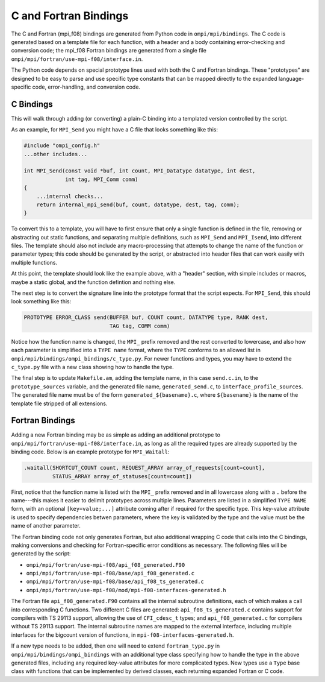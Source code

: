 C and Fortran Bindings
======================

The C and Fortran (mpi_f08) bindings are generated from Python code in
``ompi/mpi/bindings``. The C code is generated based on a template file for
each function, with a header and a body containing error-checking and
conversion code; the mpi_f08 Fortran bindings are generated from a single
file ``ompi/mpi/fortran/use-mpi-f08/interface.in``.

The Python code depends on special prototype lines used with both the C and
Fortran bindings. These "prototypes" are designed to be easy to parse and use
specific type constants that can be mapped directly to the expanded
language-specific code, error-handling, and conversion code.

C Bindings
----------

This will walk through adding (or converting) a plain-C binding into a
templated version controlled by the script.

As an example, for ``MPI_Send`` you might have a C file that looks something
like this:

.. code-block:: c

    #include "ompi_config.h"
    ...other includes...

    int MPI_Send(const void *buf, int count, MPI_Datatype datatype, int dest,
                 int tag, MPI_Comm comm)
    {
        ...internal checks...
        return internal_mpi_send(buf, count, datatype, dest, tag, comm);
    }

To convert this to a template, you will have to first ensure that only a single
function is defined in the file, removing or abstracting out static functions,
and separating multiple definitions, such as ``MPI_Send`` and ``MPI_Isend``,
into different files. The template should also not include any macro-processing
that attempts to change the name of the function or parameter types; this code
should be generated by the script, or abstracted into header files that can
work easily with multiple functions.

At this point, the template should look like the example above, with a "header"
section, with simple includes or macros, maybe a static global, and the
function defintion and nothing else.

The next step is to convert the signature line into the prototype format that
the script expects. For ``MPI_Send``, this should look something like this:

.. code-block:: c

    PROTOTYPE ERROR_CLASS send(BUFFER buf, COUNT count, DATATYPE type, RANK dest,
                               TAG tag, COMM comm)

Notice how the function name is changed, the ``MPI_`` prefix removed and the
rest converted to lowercase, and also how each parameter is simplified into a
``TYPE name`` format, where the ``TYPE`` conforms to an allowed list in
``ompi/mpi/bindings/ompi_bindings/c_type.py``. For newer functions and types,
you may have to extend the ``c_type.py`` file with a new class showing how to
handle the type.

The final step is to update ``Makefile.am``, adding the template name, in this
case ``send.c.in``, to the ``prototype_sources`` variable, and the generated
file name, ``generated_send.c``, to ``interface_profile_sources``. The
generated file name must be of the form ``generated_${basename}.c``, where
``${basename}`` is the name of the template file stripped of all extensions.

Fortran Bindings
----------------

Adding a new Fortran binding may be as simple as adding an additional prototype
to ``ompi/mpi/fortran/use-mpi-f08/interface.in``, as long as all the required
types are already supported by the binding code. Below is an example prototype
for ``MPI_Waitall``:

.. code-block::

    .waitall(SHORTCUT_COUNT count, REQUEST_ARRAY array_of_requests[count=count],
             STATUS_ARRAY array_of_statuses[count=count])

First, notice that the function name is listed with the ``MPI_`` prefix removed
and in all lowercase along with a ``.`` before the name---this makes it easier
to delimit prototypes across multiple lines. Parameters are listed in a
simplified ``TYPE NAME`` form, with an optional ``[key=value;...]`` attribute
coming after if required for the specific type. This key-value attribute is
used to specify dependencies betwen parameters, where the key is validated by
the type and the value must be the name of another parameter.

The Fortran binding code not only generates Fortran, but also additional
wrapping C code that calls into the C bindings, making conversions and checking
for Fortran-specific error conditions as necessary. The following files will be
generated by the script:

* ``ompi/mpi/fortran/use-mpi-f08/api_f08_generated.F90``
* ``ompi/mpi/fortran/use-mpi-f08/base/api_f08_generated.c``
* ``ompi/mpi/fortran/use-mpi-f08/base/api_f08_ts_generated.c``
* ``ompi/mpi/fortran/use-mpi-f08/mod/mpi-f08-interfaces-generated.h``

The Fortran file ``api_f08_generated.F90`` contains all the internal subroutine
definitions, each of which makes a call into corresponding C functions. Two
different C files are generated: ``api_f08_ts_generated.c`` contains support
for compilers with TS 29113 support, allowing the use of ``CFI_cdesc_t`` types;
and ``api_f08_generated.c`` for compilers without TS 29113 support. The
internal subroutine names are mapped to the external interface, including
multiple interfaces for the bigcount version of functions, in
``mpi-f08-interfaces-generated.h``.

If a new type needs to be added, then one will need to extend
``fortran_type.py`` in ``ompi/mpi/bindings/ompi_bindings`` with an additional
type class specifying how to handle the type in the above generated files,
including any required key-value attributes for more complicated types. New
types use a ``Type`` base class with functions that can be implemented by
derived classes, each returning expanded Fortran or C code.
